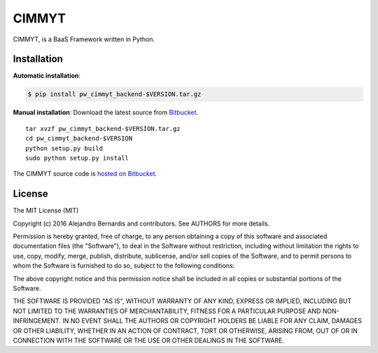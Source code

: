 
CIMMYT
======

CIMMYT, is a BaaS Framework written in Python.


Installation
------------

**Automatic installation**:

.. code-block:: bash

    $ pip install pw_cimmyt_backend-$VERSION.tar.gz

**Manual installation**: Download the latest source from `Bitbucket
<https://bitbucket.org/pw_dev_team/pw_cimmyt_backend/downloads>`_.

.. parsed-literal::

    tar xvzf pw_cimmyt_backend-$VERSION.tar.gz
    cd pw_cimmyt_backend-$VERSION
    python setup.py build
    sudo python setup.py install

The CIMMYT source code is `hosted on Bitbucket
<https://bitbucket.org/pw_dev_team/pw_cimmyt_backend>`_.


License
-------

The MIT License (MIT)

Copyright (c) 2016 Alejandro Bernardis and contributors. See AUTHORS
for more details.

Permission is hereby granted, free of charge, to any person obtaining a copy
of this software and associated documentation files (the "Software"), to deal
in the Software without restriction, including without limitation the rights
to use, copy, modify, merge, publish, distribute, sublicense, and/or sell
copies of the Software, and to permit persons to whom the Software is
furnished to do so, subject to the following conditions:

The above copyright notice and this permission notice shall be included in all
copies or substantial portions of the Software.

THE SOFTWARE IS PROVIDED "AS IS", WITHOUT WARRANTY OF ANY KIND, EXPRESS OR
IMPLIED, INCLUDING BUT NOT LIMITED TO THE WARRANTIES OF MERCHANTABILITY,
FITNESS FOR A PARTICULAR PURPOSE AND NON-INFRINGEMENT. IN NO EVENT SHALL THE
AUTHORS OR COPYRIGHT HOLDERS BE LIABLE FOR ANY CLAIM, DAMAGES OR OTHER
LIABILITY, WHETHER IN AN ACTION OF CONTRACT, TORT OR OTHERWISE, ARISING FROM,
OUT OF OR IN CONNECTION WITH THE SOFTWARE OR THE USE OR OTHER DEALINGS IN THE
SOFTWARE.
